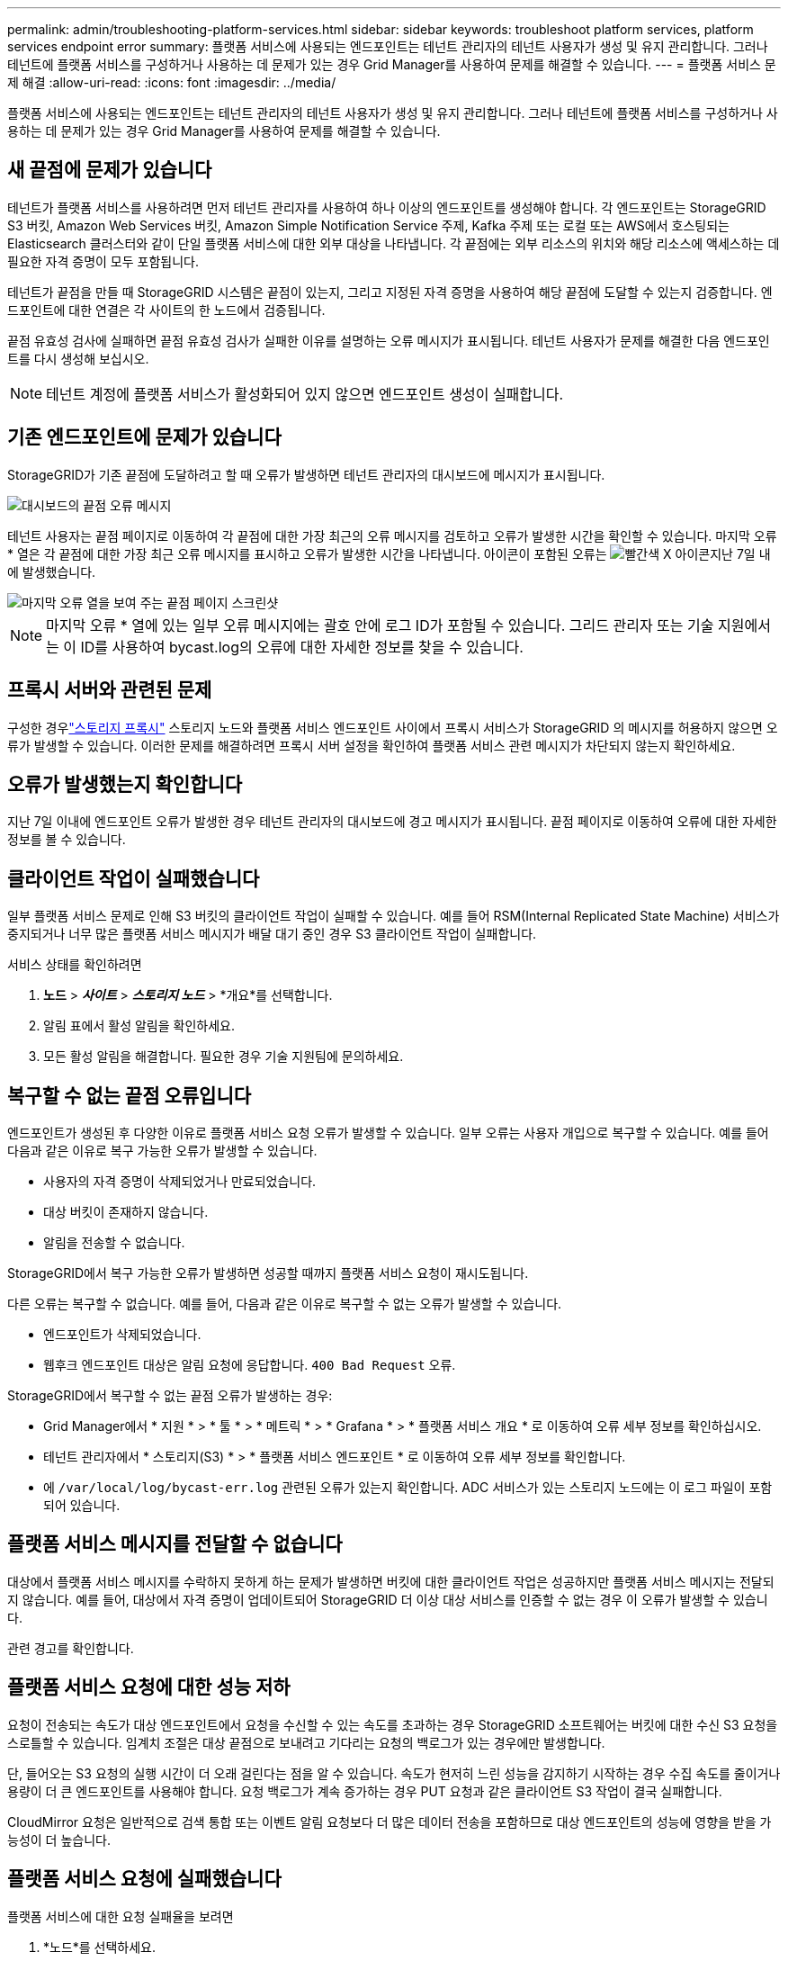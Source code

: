 ---
permalink: admin/troubleshooting-platform-services.html 
sidebar: sidebar 
keywords: troubleshoot platform services, platform services endpoint error 
summary: 플랫폼 서비스에 사용되는 엔드포인트는 테넌트 관리자의 테넌트 사용자가 생성 및 유지 관리합니다. 그러나 테넌트에 플랫폼 서비스를 구성하거나 사용하는 데 문제가 있는 경우 Grid Manager를 사용하여 문제를 해결할 수 있습니다. 
---
= 플랫폼 서비스 문제 해결
:allow-uri-read: 
:icons: font
:imagesdir: ../media/


[role="lead"]
플랫폼 서비스에 사용되는 엔드포인트는 테넌트 관리자의 테넌트 사용자가 생성 및 유지 관리합니다. 그러나 테넌트에 플랫폼 서비스를 구성하거나 사용하는 데 문제가 있는 경우 Grid Manager를 사용하여 문제를 해결할 수 있습니다.



== 새 끝점에 문제가 있습니다

테넌트가 플랫폼 서비스를 사용하려면 먼저 테넌트 관리자를 사용하여 하나 이상의 엔드포인트를 생성해야 합니다. 각 엔드포인트는 StorageGRID S3 버킷, Amazon Web Services 버킷, Amazon Simple Notification Service 주제, Kafka 주제 또는 로컬 또는 AWS에서 호스팅되는 Elasticsearch 클러스터와 같이 단일 플랫폼 서비스에 대한 외부 대상을 나타냅니다. 각 끝점에는 외부 리소스의 위치와 해당 리소스에 액세스하는 데 필요한 자격 증명이 모두 포함됩니다.

테넌트가 끝점을 만들 때 StorageGRID 시스템은 끝점이 있는지, 그리고 지정된 자격 증명을 사용하여 해당 끝점에 도달할 수 있는지 검증합니다. 엔드포인트에 대한 연결은 각 사이트의 한 노드에서 검증됩니다.

끝점 유효성 검사에 실패하면 끝점 유효성 검사가 실패한 이유를 설명하는 오류 메시지가 표시됩니다. 테넌트 사용자가 문제를 해결한 다음 엔드포인트를 다시 생성해 보십시오.


NOTE: 테넌트 계정에 플랫폼 서비스가 활성화되어 있지 않으면 엔드포인트 생성이 실패합니다.



== 기존 엔드포인트에 문제가 있습니다

StorageGRID가 기존 끝점에 도달하려고 할 때 오류가 발생하면 테넌트 관리자의 대시보드에 메시지가 표시됩니다.

image::../media/tenant_dashboard_endpoint_error.png[대시보드의 끝점 오류 메시지]

테넌트 사용자는 끝점 페이지로 이동하여 각 끝점에 대한 가장 최근의 오류 메시지를 검토하고 오류가 발생한 시간을 확인할 수 있습니다. 마지막 오류 * 열은 각 끝점에 대한 가장 최근 오류 메시지를 표시하고 오류가 발생한 시간을 나타냅니다. 아이콘이 포함된 오류는 image:../media/icon_alert_red_critical.png["빨간색 X 아이콘"]지난 7일 내에 발생했습니다.

image::../media/endpoints_last_error.png[마지막 오류 열을 보여 주는 끝점 페이지 스크린샷]


NOTE: 마지막 오류 * 열에 있는 일부 오류 메시지에는 괄호 안에 로그 ID가 포함될 수 있습니다. 그리드 관리자 또는 기술 지원에서는 이 ID를 사용하여 bycast.log의 오류에 대한 자세한 정보를 찾을 수 있습니다.



== 프록시 서버와 관련된 문제

구성한 경우link:configuring-storage-proxy-settings.html["스토리지 프록시"] 스토리지 노드와 플랫폼 서비스 엔드포인트 사이에서 프록시 서비스가 StorageGRID 의 메시지를 허용하지 않으면 오류가 발생할 수 있습니다.  이러한 문제를 해결하려면 프록시 서버 설정을 확인하여 플랫폼 서비스 관련 메시지가 차단되지 않는지 확인하세요.



== 오류가 발생했는지 확인합니다

지난 7일 이내에 엔드포인트 오류가 발생한 경우 테넌트 관리자의 대시보드에 경고 메시지가 표시됩니다. 끝점 페이지로 이동하여 오류에 대한 자세한 정보를 볼 수 있습니다.



== 클라이언트 작업이 실패했습니다

일부 플랫폼 서비스 문제로 인해 S3 버킷의 클라이언트 작업이 실패할 수 있습니다. 예를 들어 RSM(Internal Replicated State Machine) 서비스가 중지되거나 너무 많은 플랫폼 서비스 메시지가 배달 대기 중인 경우 S3 클라이언트 작업이 실패합니다.

서비스 상태를 확인하려면

. *노드* > *_사이트_* > *_스토리지 노드_* > *개요*를 선택합니다.
. 알림 표에서 활성 알림을 확인하세요.
. 모든 활성 알림을 해결합니다.  필요한 경우 기술 지원팀에 문의하세요.




== 복구할 수 없는 끝점 오류입니다

엔드포인트가 생성된 후 다양한 이유로 플랫폼 서비스 요청 오류가 발생할 수 있습니다. 일부 오류는 사용자 개입으로 복구할 수 있습니다. 예를 들어 다음과 같은 이유로 복구 가능한 오류가 발생할 수 있습니다.

* 사용자의 자격 증명이 삭제되었거나 만료되었습니다.
* 대상 버킷이 존재하지 않습니다.
* 알림을 전송할 수 없습니다.


StorageGRID에서 복구 가능한 오류가 발생하면 성공할 때까지 플랫폼 서비스 요청이 재시도됩니다.

다른 오류는 복구할 수 없습니다.  예를 들어, 다음과 같은 이유로 복구할 수 없는 오류가 발생할 수 있습니다.

* 엔드포인트가 삭제되었습니다.
* 웹후크 엔드포인트 대상은 알림 요청에 응답합니다. `400 Bad Request` 오류.


StorageGRID에서 복구할 수 없는 끝점 오류가 발생하는 경우:

* Grid Manager에서 * 지원 * > * 툴 * > * 메트릭 * > * Grafana * > * 플랫폼 서비스 개요 * 로 이동하여 오류 세부 정보를 확인하십시오.
* 테넌트 관리자에서 * 스토리지(S3) * > * 플랫폼 서비스 엔드포인트 * 로 이동하여 오류 세부 정보를 확인합니다.
* 에 `/var/local/log/bycast-err.log` 관련된 오류가 있는지 확인합니다. ADC 서비스가 있는 스토리지 노드에는 이 로그 파일이 포함되어 있습니다.




== 플랫폼 서비스 메시지를 전달할 수 없습니다

대상에서 플랫폼 서비스 메시지를 수락하지 못하게 하는 문제가 발생하면 버킷에 대한 클라이언트 작업은 성공하지만 플랫폼 서비스 메시지는 전달되지 않습니다.  예를 들어, 대상에서 자격 증명이 업데이트되어 StorageGRID 더 이상 대상 서비스를 인증할 수 없는 경우 이 오류가 발생할 수 있습니다.

관련 경고를 확인합니다.



== 플랫폼 서비스 요청에 대한 성능 저하

요청이 전송되는 속도가 대상 엔드포인트에서 요청을 수신할 수 있는 속도를 초과하는 경우 StorageGRID 소프트웨어는 버킷에 대한 수신 S3 요청을 스로틀할 수 있습니다. 임계치 조절은 대상 끝점으로 보내려고 기다리는 요청의 백로그가 있는 경우에만 발생합니다.

단, 들어오는 S3 요청의 실행 시간이 더 오래 걸린다는 점을 알 수 있습니다. 속도가 현저히 느린 성능을 감지하기 시작하는 경우 수집 속도를 줄이거나 용량이 더 큰 엔드포인트를 사용해야 합니다. 요청 백로그가 계속 증가하는 경우 PUT 요청과 같은 클라이언트 S3 작업이 결국 실패합니다.

CloudMirror 요청은 일반적으로 검색 통합 또는 이벤트 알림 요청보다 더 많은 데이터 전송을 포함하므로 대상 엔드포인트의 성능에 영향을 받을 가능성이 더 높습니다.



== 플랫폼 서비스 요청에 실패했습니다

플랫폼 서비스에 대한 요청 실패율을 보려면

. *노드*를 선택하세요.
. __site_ * > * 플랫폼 서비스 * 를 선택합니다.
. 요청 오류율 차트를 봅니다.
+
image::../media/nodes_page_site_level_platform_services.gif[노드 페이지 사이트 레벨 플랫폼 서비스]





== 플랫폼 서비스를 사용할 수 없음 경고

플랫폼 서비스 사용 불가 * 경고는 RSM 서비스가 실행 중이거나 사용 가능한 스토리지 노드가 너무 적어서 사이트에서 플랫폼 서비스 작업을 수행할 수 없음을 나타냅니다.

RSM 서비스는 플랫폼 서비스 요청이 각 끝점으로 전송되도록 합니다.

이 경고를 해결하려면 사이트에서 RSM 서비스를 포함하는 스토리지 노드를 확인합니다. (RSM 서비스는 ADC 서비스도 포함하는 스토리지 노드에 있습니다.) 그런 다음 이러한 스토리지 노드 중 일부만 실행되고 사용 가능한지 확인합니다.


NOTE: 사이트에서 RSM 서비스를 포함하는 스토리지 노드가 두 개 이상 장애가 발생하면 해당 사이트에 대한 보류 중인 플랫폼 서비스 요청이 손실됩니다.



== 플랫폼 서비스 끝점에 대한 추가 문제 해결 지침

자세한 내용은 을 link:../tenant/troubleshooting-platform-services-endpoint-errors.html["테넌트 계정 및 GT 사용, 플랫폼 서비스 끝점 문제 해결"]참조하십시오.

.관련 정보
link:../troubleshoot/index.html["StorageGRID 시스템 문제를 해결합니다"]

